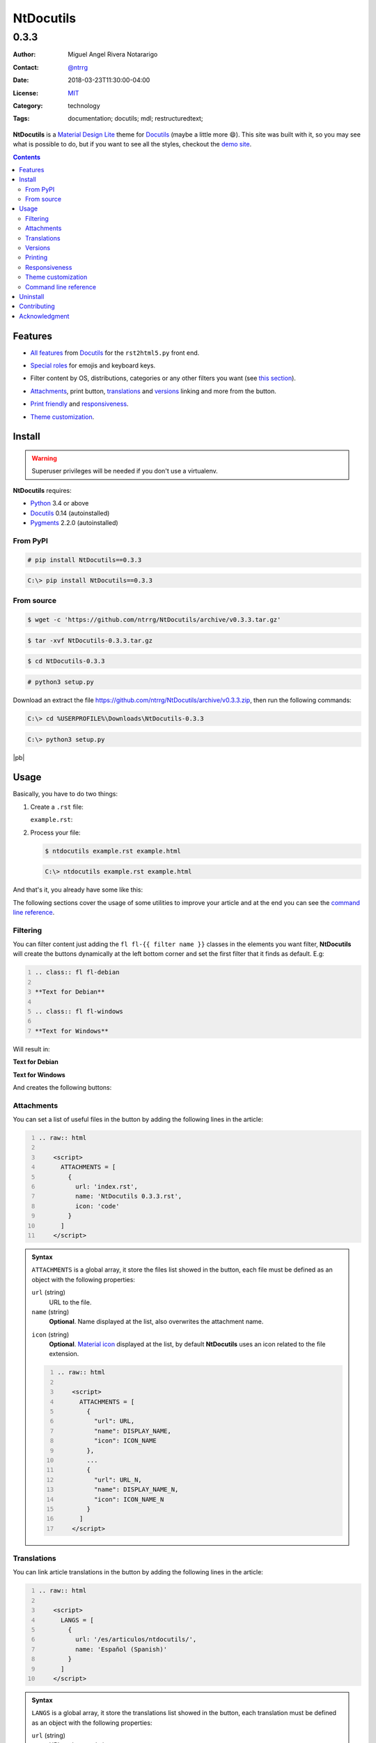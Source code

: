 .. site-description: NtDocutils is a Material Design Lite theme for Docutils

.. role:: emoji
.. role:: kbd

.. role:: css(code)
    :language: css

==========
NtDocutils
==========

-----
0.3.3
-----

:Author: Miguel Angel Rivera Notararigo
:Contact: `@ntrrg </en/authors/ntrrg/>`_
:Date: 2018-03-23T11:30:00-04:00
:License: `MIT <https://github.com/ntrrg/NtDocutils/blob/v0.3.3/LICENSE>`_
:Category: technology
:Tags: documentation; docutils; mdl; restructuredtext;

.. image:: images/index.png
    :class: article-image
    :alt: NtDocutils

__ MDL_

**NtDocutils** is a `Material Design Lite`__ theme for Docutils_ (maybe a
little more :emoji:`😄`). This site was built with it, so you may see what is
possible to do, but if you want to see all the styles, checkout the `demo
site`_.

.. contents::

Features
========

__ `Demo site`_

* `All features`__ from Docutils_ for the ``rst2html5.py`` front end.

__ demo.html#emojis-and-keyboard-keys

* `Special roles`__ for emojis and keyboard keys.

__ `Filtering`_

* Filter content by OS, distributions, categories or any other filters you
  want (see `this section`__).

__ Attachments_
__ Translations_
__ Versions_

.. |options-button| image:: images/options-button.png
    :class: inline
    :height: 3em

* `Attachments`__, print button, `translations`__ and `versions`__ linking  and
  more from the |options-button| button.

__ Printing_
__ Responsiveness_

* `Print friendly`__ and `responsiveness`__.

__ `Theme customization`_

* `Theme customization`__.

Install
=======

.. warning::
    :class: fl fl-debian

    Superuser privileges will be needed if you don't use a virtualenv.

**NtDocutils** requires:

* `Python <https://www.python.org/>`_ 3.4 or above
* Docutils_ 0.14 (autoinstalled)
* `Pygments <http://pygments.org/>`_ 2.2.0 (autoinstalled)

From PyPI
---------

.. code:: shell-session
    :class: fl fl-debian

    # pip install NtDocutils==0.3.3

.. code:: doscon
    :class: fl fl-windows

    C:\> pip install NtDocutils==0.3.3

From source
-----------

.. class:: fl fl-debian

    .. code:: shell-session

        $ wget -c 'https://github.com/ntrrg/NtDocutils/archive/v0.3.3.tar.gz'

    .. code:: shell-session

        $ tar -xvf NtDocutils-0.3.3.tar.gz

    .. code:: shell-session

        $ cd NtDocutils-0.3.3

    .. code:: shell-session

        # python3 setup.py

.. class:: fl fl-windows

    Download an extract the file
    https://github.com/ntrrg/NtDocutils/archive/v0.3.3.zip, then run the
    following commands:

    .. code:: doscon

        C:\> cd %USERPROFILE%\Downloads\NtDocutils-0.3.3

    .. code:: doscon

        C:\> python3 setup.py

.. class:: fl fl-windows

|pb|

Usage
=====

Basically, you have to do two things:

#. Create a ``.rst`` file:

   .. class:: fl fl-debian

   ``example.rst``:

   .. include:: example.rst
       :code: rest
       :number-lines:

#. Process your file:

   .. code:: shell-session
       :class: fl fl-debian

       $ ntdocutils example.rst example.html

   .. code:: doscon
       :class: fl fl-windows

       C:\> ntdocutils example.rst example.html

And that's it, you already have some like this:

.. raw:: html

    <object data="example.html" type="text/html" height="400px" width="100%"
        class="media-screen">
    </object>

.. image:: images/example.png
    :class: media-print
    :height: 25em
    :align: center

The following sections cover the usage of some utilities to improve your
article and at the end you can see the `command line reference`_.

Filtering
---------

You can filter content just adding the ``fl fl-{{ filter name }}`` classes in
the elements you want filter, **NtDocutils** will create the buttons
dynamically at the left bottom corner and set the first filter that it finds
as default. E.g:

.. code:: rest
    :number-lines:

    .. class:: fl fl-debian

    **Text for Debian**

    .. class:: fl fl-windows

    **Text for Windows**

Will result in:

.. class:: fl fl-debian

**Text for Debian**

.. class:: fl fl-windows

**Text for Windows**

And creates the following buttons:

.. image:: images/os-selection.png
    :align: center

Attachments
-----------

.. |attachments-button| image:: images/attachments-button.png
    :class: inline
    :height: 3em

You can set a list of useful files in the |attachments-button| button by
adding the following lines in the article:

.. code:: rest
    :number-lines:

    .. raw:: html

        <script>
          ATTACHMENTS = [
            {
              url: 'index.rst',
              name: 'NtDocutils 0.3.3.rst',
              icon: 'code'
            }
          ]
        </script>

.. admonition:: Syntax
    :class: syntax

    ``ATTACHMENTS`` is a global array, it store the files list showed in the
    |attachments-button| button, each file must be defined as an object with
    the following properties:

    ``url`` (string)
      URL to the file.

    ``name`` (string)
      **Optional**. Name displayed at the list, also overwrites the attachment
      name.

    __ https://material.io/icons/

    ``icon`` (string)
      **Optional**. `Material icon`__ displayed at the list, by default
      **NtDocutils** uses an icon related to the file extension.

    .. code:: text
        :number-lines:

        .. raw:: html

            <script>
              ATTACHMENTS = [
                {
                  "url": URL,
                  "name": DISPLAY_NAME,
                  "icon": ICON_NAME
                },
                ...
                {
                  "url": URL_N,
                  "name": DISPLAY_NAME_N,
                  "icon": ICON_NAME_N
                }
              ]
            </script>

Translations
------------

.. |lang-button| image:: images/lang-button.png
    :class: inline
    :height: 3em

You can link article translations in the |lang-button| button by adding the
following lines in the article:

.. code:: rest
    :number-lines:

    .. raw:: html

        <script>
          LANGS = [
            {
              url: '/es/articulos/ntdocutils/',
              name: 'Español (Spanish)'
            }
          ]
        </script>

.. admonition:: Syntax
    :class: syntax

    ``LANGS`` is a global array, it store the translations list showed in the
    |lang-button| button, each translation must be defined as an object with
    the following properties:

    ``url`` (string)
      URL to the translation page.

    ``name`` (string)
      Name displayed at the list.

    .. code:: text
        :number-lines:

        .. raw:: html

            <script>
              LANGS = [
                {
                  "url": URL,
                  "name": DISPLAY_NAME
                },
                ...
                {
                  "url": URL_N,
                  "name": DISPLAY_NAME_N
                }
              ]
            </script>

Versions
--------

.. |versions-button| image:: images/versions-button.png
    :class: inline
    :height: 3em

You can link article versions in the |versions-button| button by adding the
following lines in the article:

.. code:: rest
    :number-lines:

    .. raw:: html

        <script>
          VERSIONS = [
            {
              url: 'v0.3.3/',
              name: 'v0.3.3'
            }
          ];
        </script>

.. admonition:: Syntax
    :class: syntax

    ``VERSIONS`` is a global array, it store the versions list showed in the
    |versions-button| button, each version must be defined as an object with
    the following properties:

    ``url`` (string)
      URL to the version page.

    ``name`` (string)
      Name displayed at the list.

    .. code:: text
        :number-lines:

        .. raw:: html

            <script>
              VERSIONS = [
                {
                  "url": URL,
                  "name": DISPLAY_VERSION_NUMBER
                },
                ...
                {
                  "url": URL_N,
                  "name": DISPLAY_VERSION_NUMBER_N
                }
              ];
            </script>

Printing
--------

There are some special classes that let you improve the way your article is
printed when something goes wrong; for example, some content doesn't fit at the
page or simply can't be showed as it should in paper. These classes are:

* :css:`.media-screen`: shows the element just in a screen.
* :css:`.media-print`: shows the element just in paper.

**Examples:**

White spaces for paper (useful for ensure printing format):

.. code:: rst
    :number-lines:

    .. Page break

    .. |pb| raw:: html

        <div class="media-print" style="page-break-after: always"></div>

    .. Line break

    .. |lb| raw:: html

        <br class="media-print"/>

Display content for specific device:

.. code:: rst

    .. Screen

    .. raw:: html

        <object data="example.html" type="text/html" height="400px"
            width="100%" class="media-screen">
        </object>

    .. Paper

    .. image:: images/example.png
        :class: media-print

Responsiveness
--------------

With responsiveness classes is easy to improve how the article is viewed in
different sized screens, just use ``large-screen`` and ``small-screen`` when
you want it work, try it, resize the window.

.. code:: text
    :class: large-screen

    ##########################
    # LARGE SCREEN DETECTED! #
    ##########################

.. code:: text
    :class: small-screen

    ##########################
    # SMALL SCREEN DETECTED! #
    ##########################

.. code:: rst

    .. code:: text
        :class: large-screen

        ##########################
        # LARGE SCREEN DETECTED! #
        ##########################

    .. code:: text
        :class: small-screen

        ##########################
        # SMALL SCREEN DETECTED! #
        ##########################

Theme customization
-------------------

__ https://getmdl.io/customize/
__ attachments/customize.css

You can use the `customize tool`__ from the MDL_ site to get a custom
``.css`` with your preferred colors, after that, you must setup some styles
by creating a file with the following template__:

``customize.css``

.. code:: css
    :number-lines:

    /* Ribbon */

        .ribbon {
            background-color: {{ Primary color }};
        }

    /* ... */

.. code:: css
    :number-lines: 83

    /* ... */

    /* Links */

        /*a {
            color: {{ Accent color }};
        }*/

    /* ... */

The recommended color for the ribbon background (line 4) is the primary color
from the theme, you can get this value searching the property ``color`` at the
rule ``.mdl-button.mdl-button--colored`` in the file downloaded from MDL_
(``material.min.css``). The links (line 88) use the accent color from the
theme, but in some cases this make them a little unreadable, so you could
uncomment it and use the primary color. You should feel free editing the others
rules, but usually they will be fine with that values. When you are ready, you
have to run **NtDocutils** with the following option:

.. code:: shell-session
    :class: fl fl-debian

    $ ntdocutils \
        --stylesheet=path/to/material.min.css,path/to/customize.css \
        source.rst destination.html

.. code:: doscon
    :class: fl fl-windows

    C:\> ntdocutils \
           --stylesheet=path/to/material.min.css,path/to/customize.css \
           source.rst destination.html

Command line reference
----------------------

.. code:: text

    ntdocutils [-h] [-V] [-S SERVER] SOURCE DESTINATION

-h, --help
    Shows the help message.

-V, --version
    Shows the **NtDocutils** version.

-S SERVER, --server SERVER
    Server from where assets will be downloaded. If ``local`` is passed as
    value, it will activate the offline mode, this will create a directory
    with the theme name in the ``DESTINATION`` parent folder and stores the
    necessary assets in there.

.. note::

    All options from the ``rst2html.py`` front end are available.

Uninstall
=========

.. warning::
    :class: fl fl-debian

    Superuser privileges will be needed if you didn't use a virtualenv.

Should be enough with this:

.. code:: shell-session
    :class: fl fl-debian

    # pip uninstall NtDocutils

.. code:: doscon
    :class: fl fl-windows

    C:\> pip uninstall NtDocutils

Contributing
============

__ https://github.com/ntrrg/NtDocutils/blob/v0.3.3/CONTRIBUTING.md

See the `contribution guide`__ for more information.

|pb|

Acknowledgment
==============

Working on this project I use/used:

* `Debian <https://www.debian.org/>`_

* `XFCE <https://xfce.org/>`_

* `Sublime <ext 3](https://www.sublimetext.com/3>`_

* `Chrome <https://www.google.com/chrome/browser/desktop/index.html>`_

* `Terminator <https://gnometerminator.blogspot.com/p/introduction.html>`_

* `Zsh <http://www.zsh.org/>`_

* `Git <https://git-scm.com/>`_

* `EditorConfig <http://editorconfig.org/>`_

* `Github <https://github.com>`_

* `Inkscape <https://inkscape.org/en/>`_

* `GIMP <https://www.gimp.org/>`_

* `Material Icons <https://material.io/icons/>`_

* `Roboto <https://fonts.google.com/specimen/Roboto>`_

* `RawGit <https://rawgit.com/>`_

**Docutils Team.** *reStructuredText.* http://docutils.sourceforge.net/rst.html

**Mozilla Developer Network.** *JavaScript.* https://developer.mozilla.org/en-US/docs/Web/JavaScript

.. _MDL: https://getmdl.io/
.. _Docutils: http://docutils.sourceforge.net/
.. _Demo site: demo.html

.. raw:: html

    <script>
      ATTACHMENTS = [
        {
          url: 'index.rst',
          name: 'NtDocutils v0.3.3.rst',
          icon: 'code'
        },
        {
          url: 'attachments/ntdocutils_debian.pdf',
          name: 'NtDocutils v0.3.3 (Debian).pdf'
        },
        {
          url: 'attachments/ntdocutils_windows.pdf',
          name: 'NtDocutils v0.3.3 (Windows).pdf'
        },
        {
          url: 'attachments/mdl-assets.tar.gz',
          name: 'NtDocutils MDL Assets v0.3.3.tar.gz'
        },
        {
          url: 'attachments/mdl-assets.zip',
          name: 'NtDocutils MDL Assets v0.3.3.zip'
        }
      ]
    </script>

.. |pb| raw:: html

    <div class="media-print" style="page-break-after: always"></div>
